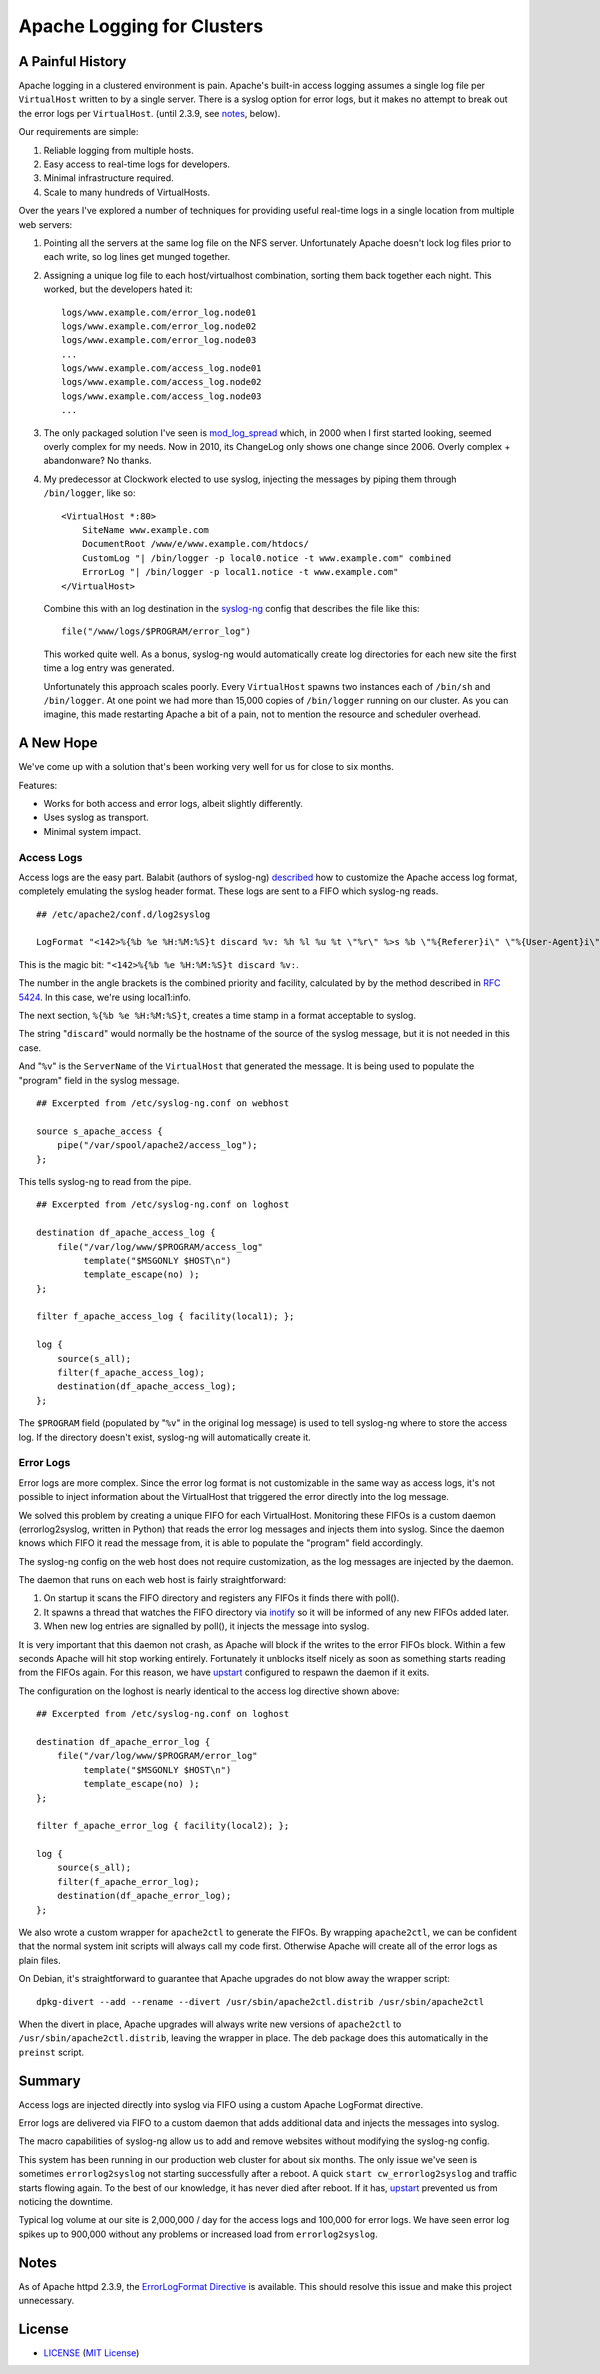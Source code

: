 Apache Logging for Clusters
===========================

A Painful History
-----------------

Apache logging in a clustered environment is pain.  Apache's built-in
access logging assumes a single log file per ``VirtualHost`` written to by
a single server.  There is a syslog option for error logs, but it makes no
attempt to break out the error logs per ``VirtualHost``. (until 2.3.9, see
notes_, below).

Our requirements are simple:

1. Reliable logging from multiple hosts.
2. Easy access to real-time logs for developers.
3. Minimal infrastructure required.
4. Scale to many hundreds of VirtualHosts.

Over the years I've explored a number of techniques for providing useful
real-time logs in a single location from multiple web servers:

1. Pointing all the servers at the same log file on the NFS server.
   Unfortunately Apache doesn't lock log files prior to each write, so log
   lines get munged together.

2. Assigning a unique log file to each host/virtualhost combination,
   sorting them back together each night.  This worked, but the developers
   hated it::

     logs/www.example.com/error_log.node01
     logs/www.example.com/error_log.node02
     logs/www.example.com/error_log.node03
     ...
     logs/www.example.com/access_log.node01
     logs/www.example.com/access_log.node02
     logs/www.example.com/access_log.node03
     ...

3. The only packaged solution I've seen is `mod_log_spread`_ which,
   in 2000 when I first started looking, seemed overly complex for my
   needs.  Now in 2010, its ChangeLog only shows one change since 2006.
   Overly complex + abandonware?  No thanks.

4. My predecessor at Clockwork elected to use syslog, injecting the
   messages by piping them through ``/bin/logger``, like so::

    <VirtualHost *:80>
        SiteName www.example.com
        DocumentRoot /www/e/www.example.com/htdocs/
        CustomLog "| /bin/logger -p local0.notice -t www.example.com" combined
        ErrorLog "| /bin/logger -p local1.notice -t www.example.com"
    </VirtualHost>

   Combine this with an log destination in the `syslog-ng`_ config that
   describes the file like this::

     file("/www/logs/$PROGRAM/error_log")

   This worked quite well.  As a bonus, syslog-ng would automatically
   create log directories for each new site the first time a log entry
   was generated.

   Unfortunately this approach scales poorly.  Every ``VirtualHost``
   spawns two instances each of ``/bin/sh`` and ``/bin/logger``.  At one
   point we had more than 15,000 copies of ``/bin/logger`` running on our
   cluster.  As you can imagine, this made restarting Apache a bit of a
   pain, not to mention the resource and scheduler overhead.

A New Hope
----------

We've come up with a solution that's been working very well for us for
close to six months.

Features:

* Works for both access and error logs, albeit slightly differently.
* Uses syslog as transport.
* Minimal system impact.

Access Logs
~~~~~~~~~~~

Access logs are the easy part.  Balabit (authors of syslog-ng)
`described`_ how to customize the Apache access log format, completely
emulating the syslog header format.  These logs are sent to a FIFO which
syslog-ng reads.

::

    ## /etc/apache2/conf.d/log2syslog

    LogFormat "<142>%{%b %e %H:%M:%S}t discard %v: %h %l %u %t \"%r\" %>s %b \"%{Referer}i\" \"%{User-Agent}i\" %D" syslogformat

This is the magic bit: ``"<142>%{%b %e %H:%M:%S}t discard %v:``.

The number in the angle brackets is the combined priority and facility,
calculated by by the method described in `RFC 5424`_.  In this case, we're
using local1:info.

The next section, ``%{%b %e %H:%M:%S}t``, creates a time stamp in a format
acceptable to syslog.

The string "``discard``" would normally be the hostname of the source of
the syslog message, but it is not needed in this case.

And "``%v``" is the ``ServerName`` of the ``VirtualHost`` that generated
the message.  It is being used to populate the "program" field in the
syslog message.

::

    ## Excerpted from /etc/syslog-ng.conf on webhost

    source s_apache_access {
        pipe("/var/spool/apache2/access_log");
    };

This tells syslog-ng to read from the pipe.

::

    ## Excerpted from /etc/syslog-ng.conf on loghost

    destination df_apache_access_log {
        file("/var/log/www/$PROGRAM/access_log"
             template("$MSGONLY $HOST\n")
             template_escape(no) );
    };

    filter f_apache_access_log { facility(local1); };

    log {
        source(s_all);
        filter(f_apache_access_log);
        destination(df_apache_access_log);
    };

The ``$PROGRAM`` field (populated by "``%v``" in the original log message)
is used to tell syslog-ng where to store the access log.  If the directory
doesn't exist, syslog-ng will automatically create it.

Error Logs
~~~~~~~~~~

Error logs are more complex.  Since the error log format is not
customizable in the same way as access logs, it's not possible to inject
information about the VirtualHost that triggered the error directly into
the log message.

We solved this problem by creating a unique FIFO for each VirtualHost.
Monitoring these FIFOs is a custom daemon (errorlog2syslog, written in
Python) that reads the error log messages and injects them into syslog.
Since the daemon knows which FIFO it read the message from, it is able to
populate the "program" field accordingly.

The syslog-ng config on the web host does not require customization, as
the log messages are injected by the daemon.

The daemon that runs on each web host is fairly straightforward:

1. On startup it scans the FIFO directory and registers any FIFOs it finds
   there with poll().
2. It spawns a thread that watches the FIFO directory via `inotify`_ so it
   will be informed of any new FIFOs added later.
3. When new log entries are signalled by poll(), it injects the message
   into syslog.

It is very important that this daemon not crash, as Apache will block if
the writes to the error FIFOs block.  Within a few seconds Apache will
hit stop working entirely.  Fortunately it unblocks itself nicely as soon as
something starts reading from the FIFOs again.  For this reason, we have
`upstart`_ configured to respawn the daemon if it exits.

The configuration on the loghost is nearly identical to the access log
directive shown above::

    ## Excerpted from /etc/syslog-ng.conf on loghost

    destination df_apache_error_log {
        file("/var/log/www/$PROGRAM/error_log"
             template("$MSGONLY $HOST\n")
             template_escape(no) );
    };

    filter f_apache_error_log { facility(local2); };

    log {
        source(s_all);
        filter(f_apache_error_log);
        destination(df_apache_error_log);
    };

We also wrote a custom wrapper for ``apache2ctl`` to generate the FIFOs.
By wrapping ``apache2ctl``, we can be confident that the normal system init
scripts will always call my code first.  Otherwise Apache will create all
of the error logs as plain files.

On Debian, it's straightforward to guarantee that Apache upgrades do not
blow away the wrapper script::

  dpkg-divert --add --rename --divert /usr/sbin/apache2ctl.distrib /usr/sbin/apache2ctl

When the divert in place, Apache upgrades will always write new versions
of ``apache2ctl`` to ``/usr/sbin/apache2ctl.distrib``, leaving the wrapper
in place.  The deb package does this automatically in the ``preinst``
script.

Summary
-------

Access logs are injected directly into syslog via FIFO using a custom
Apache LogFormat directive.

Error logs are delivered via FIFO to a custom daemon that adds additional
data and injects the messages into syslog.

The macro capabilities of syslog-ng allow us to add and remove websites
without modifying the syslog-ng config.

This system has been running in our production web cluster for about six
months.  The only issue we've seen is sometimes ``errorlog2syslog`` not
starting successfully after a reboot.  A quick ``start
cw_errorlog2syslog`` and traffic starts flowing again.  To the best of our
knowledge, it has never died after reboot.  If it has, `upstart`_
prevented us from noticing the downtime.

Typical log volume at our site is 2,000,000 / day for the access logs and
100,000 for error logs.  We have seen error log spikes up to 900,000
without any problems or increased load from ``errorlog2syslog``.

.. _mod_log_spread: http://www.backhand.org/mod_log_spread/
.. _syslog-ng: http://www.balabit.com/network-security/syslog-ng
.. _RFC 5424: http://tools.ietf.org/html/rfc5424#section-6.2.1
.. _described: http://peter.blogs.balabit.com/2010/02/how-to-collect-apache-logs-by-syslog-ng/
.. _inotify: http://en.wikipedia.org/wiki/Inotify
.. _upstart: http://upstart.ubuntu.com/

Notes
-----

As of Apache httpd 2.3.9, the `ErrorLogFormat Directive`_ is available. This
should resolve this issue and make this project unnecessary.

.. _`ErrorLogFormat Directive`:
   http://httpd.apache.org/docs/current/mod/core.html#errorlogformat

License
-------

- LICENSE_ (`MIT License`_)

.. _LICENSE: LICENSE
.. _`MIT License`: http://www.opensource.org/licenses/MIT
